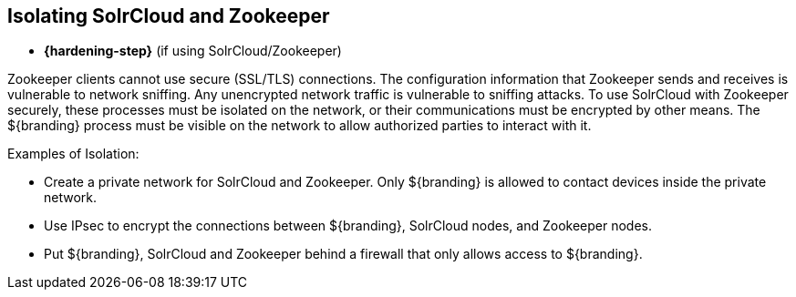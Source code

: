 :title: Isolating SolrCloud and Zookeeper
:type: subConfiguration
:status: published
:parent: Multiple Installations
:summary: Isolating SolrCloud and Zookeeper.
:order: 01

== {title}

* *{hardening-step}* (if using SolrCloud/Zookeeper)

((Zookeeper)) clients cannot use secure (SSL/TLS) connections.
The configuration information that Zookeeper sends and receives is vulnerable to network sniffing.
Any unencrypted network traffic is vulnerable to sniffing attacks.
To use SolrCloud with Zookeeper securely, these processes must be isolated on the network, or their communications must be encrypted by other means.
The ${branding} process must be visible on the network to allow authorized parties to interact with it.

.Examples of Isolation:
* Create a private network for SolrCloud and Zookeeper. Only ${branding} is allowed to contact devices inside the private network.
* Use IPsec to encrypt the connections between ${branding}, SolrCloud nodes, and Zookeeper nodes.
* Put ${branding}, SolrCloud and Zookeeper behind a firewall that only allows access to ${branding}.
